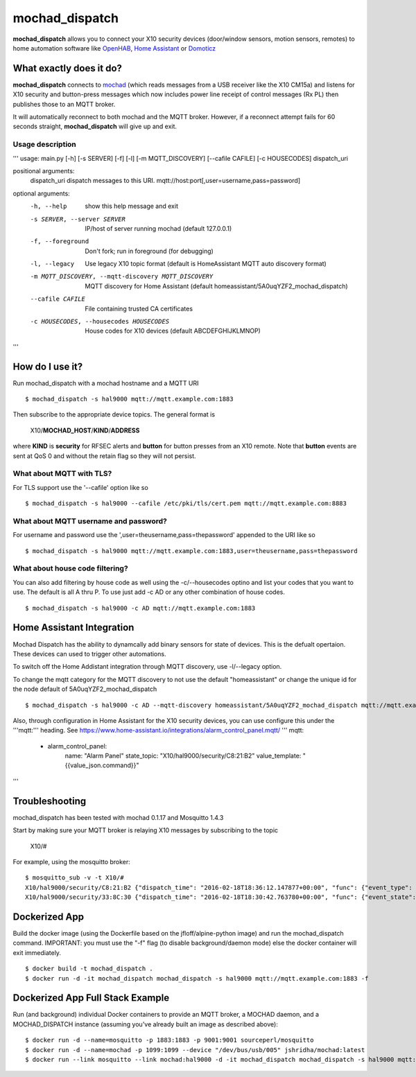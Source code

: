 ===============
mochad_dispatch
===============

**mochad_dispatch** allows you to connect your X10 security devices (door/window sensors, motion sensors, remotes) to home automation software like `OpenHAB <http://www.openhab.org/>`_, `Home Assistant <https://home-assistant.io/>`_ or `Domoticz <https://domoticz.com/>`_

What exactly does it do?
========================
**mochad_dispatch** connects to `mochad <https://sourceforge.net/projects/mochad/>`_ (which reads messages from a USB receiver like the X10 CM15a) and listens for X10 security and button-press messages which now includes power line receipt of control messages (Rx PL) then publishes those to an MQTT broker.

It will automatically reconnect to both mochad and the MQTT broker.  However, if a reconnect attempt fails for 60 seconds straight, **mochad_dispatch** will give up and exit.

Usage description
-----------------
'''
usage: main.py [-h] [-s SERVER] [-f] [-l] [-m MQTT_DISCOVERY] [--cafile CAFILE] [-c HOUSECODES] dispatch_uri

positional arguments:
  dispatch_uri          dispatch messages to this URI. mqtt://host:port[,user=username,pass=password]

optional arguments:
  -h, --help            show this help message and exit
  -s SERVER, --server SERVER
                        IP/host of server running mochad (default 127.0.0.1)
  -f, --foreground      Don't fork; run in foreground (for debugging)
  -l, --legacy          Use legacy X10 topic format (default is HomeAssistant MQTT auto discovery format)
  -m MQTT_DISCOVERY, --mqtt-discovery MQTT_DISCOVERY
                        MQTT discovery for Home Assistant (default homeassistant/5A0uqYZF2_mochad_dispatch)
  --cafile CAFILE       File containing trusted CA certificates
  -c HOUSECODES, --housecodes HOUSECODES
                        House codes for X10 devices (default ABCDEFGHIJKLMNOP)
'''

How do I use it?
================
Run mochad_dispatch with a mochad hostname and a MQTT URI
::

    $ mochad_dispatch -s hal9000 mqtt://mqtt.example.com:1883

Then subscribe to the appropriate device topics.  The general format is

    X10/**MOCHAD_HOST**/**KIND**/**ADDRESS**

where **KIND** is **security** for RFSEC alerts and **button** for button presses from an X10 remote.  Note that **button** events are sent at QoS 0 and without the retain flag so they will not persist.

What about MQTT with TLS?
-------------------------
For TLS support use the '--cafile' option like so
::

    $ mochad_dispatch -s hal9000 --cafile /etc/pki/tls/cert.pem mqtt://mqtt.example.com:8883

What about MQTT username and password?
--------------------------------------
For username and password use the ',user=theusername,pass=thepassword' appended to the URI like so
::

    $ mochad_dispatch -s hal9000 mqtt://mqtt.example.com:1883,user=theusername,pass=thepassword

What about house code filtering?
--------------------------------
You can also add filtering by house code as well using the -c/--housecodes optino and list your codes that you want to use. The default is all A thru P. To use just add -c AD or any other combination of house codes.
::
    
    $ mochad_dispatch -s hal9000 -c AD mqtt://mqtt.example.com:1883

Home Assistant Integration
==========================
Mochad Dispatch has the ability to dynamcally add binary sensors for state of devices. This is the defualt opertaion. These devices can used to trigger other automations.

To switch off the Home Addistant integration through MQTT discovery, use -l/--legacy option.

To change the mqtt category for the MQTT discovery to not use the default "homeassistant" or change the unique id for the node default of 5A0uqYZF2_mochad_dispatch
::

    $ mochad_dispatch -s hal9000 -c AD --mqtt-discovery homeassistant/5A0uqYZF2_mochad_dispatch mqtt://mqtt.example.com:1883

Also, through configuration in Home Assistant for the X10 security devices, you can use configure this under the '''mqtt:''' heading. See https://www.home-assistant.io/integrations/alarm_control_panel.mqtt/
'''
mqtt:
  - alarm_control_panel:
      name: "Alarm Panel"
      state_topic: "X10/hal9000/security/C8:21:B2"
      value_template: "{{value_json.command}}"
'''

Troubleshooting
===============
mochad_dispatch has been tested with mochad 0.1.17 and Mosquitto 1.4.3

Start by making sure your MQTT broker is relaying X10 messages by subscribing to the topic

    X10/#

For example, using the mosquitto broker:
::

    $ mosquitto_sub -v -t X10/#
    X10/hal9000/security/C8:21:B2 {"dispatch_time": "2016-02-18T18:36:12.147877+00:00", "func": {"event_type": "contact", "event_state": "normal", "device_type": "DS10A", "delay": "min"}}
    X10/hal9000/security/33:8C:30 {"dispatch_time": "2016-02-18T18:30:42.763780+00:00", "func": {"event_state": "normal", "device_type": "DS10A", "delay": "min", "event_type": "contact"}}

Dockerized App
==============
Build the docker image (using the Dockerfile based on the jfloff/alpine-python image) and run the mochad_dispatch command.  IMPORTANT: you must use the "-f" flag (to disable background/daemon mode) else the docker container will exit immediately.
::

    $ docker build -t mochad_dispatch .
    $ docker run -d -it mochad_dispatch mochad_dispatch -s hal9000 mqtt://mqtt.example.com:1883 -f

Dockerized App Full Stack Example
=================================
Run (and background) individual Docker containers to provide an MQTT broker, a MOCHAD daemon, and a MOCHAD_DISPATCH instance (assuming you've already built an image as described above):
::

	$ docker run -d --name=mosquitto -p 1883:1883 -p 9001:9001 sourceperl/mosquitto
	$ docker run -d --name=mochad -p 1099:1099 --device "/dev/bus/usb/005" jshridha/mochad:latest
	$ docker run --link mosquitto --link mochad:hal9000 -d -it mochad_dispatch mochad_dispatch -s hal9000 mqtt://mosquitto:1883 -f
